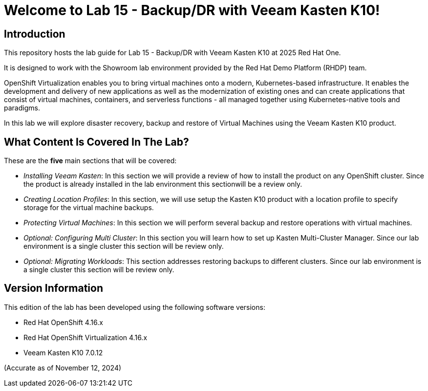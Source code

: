 = Welcome to Lab 15 - Backup/DR with Veeam Kasten K10!

== Introduction

This repository hosts the lab guide for Lab 15 - Backup/DR with Veeam Kasten K10 at 2025 Red Hat One.

It is designed to work with the Showroom lab environment provided by the Red Hat Demo Platform (RHDP) team.

OpenShift Virtualization enables you to bring virtual machines onto a modern, Kubernetes-based infrastructure. It enables the development and delivery of new applications as well as the modernization of existing ones and can create applications that consist of virtual machines, containers, and serverless functions - all managed together using Kubernetes-native tools and paradigms.

In this lab we will explore disaster recovery, backup and restore of Virtual Machines using the Veeam Kasten K10 product.

== What Content Is Covered In The Lab?

These are the *five* main sections that will be covered:

* _Installing Veeam Kasten_: In this section we will provide a review of how to install the product on any OpenShift cluster. Since the product is already installed in the lab environment this sectionwill be a review only.

* _Creating Location Profiles_: In this section, we will use setup the Kasten K10 product with a location profile to specify storage for the virtual machine backups.

* _Protecting Virtual Machines_: In this section we will perform several backup and restore operations with virtual machines.

* _Optional: Configuring Multi Cluster_: In this section you will learn how to set up Kasten Multi-Cluster Manager. Since our lab environment is a single cluster this section will be review only.

* _Optional: Migrating Workloads_: This section addresses restoring backups to different clusters. Since our lab environment is a single cluster this section will be review only.

== Version Information

This edition of the lab has been developed using the following software versions:

* Red Hat OpenShift 4.16.x
* Red Hat OpenShift Virtualization 4.16.x
* Veeam Kasten K10 7.0.12

(Accurate as of November 12, 2024)
